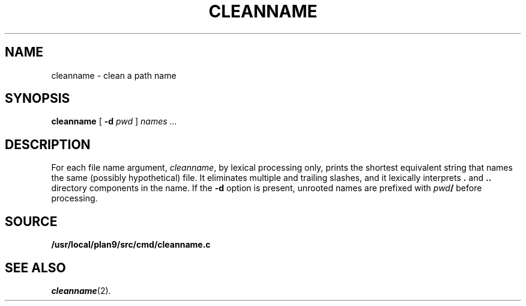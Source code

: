 .TH CLEANNAME 1
.SH NAME
cleanname \- clean a path name
.SH SYNOPSIS
.B cleanname
[
.B -d 
.I pwd
]
.I names ...
.SH DESCRIPTION
For each file name argument, 
.IR cleanname ,
by lexical processing only, 
prints the shortest equivalent string that names the same
(possibly hypothetical) file.
It eliminates multiple and trailing slashes, and it lexically
interprets
.B .
and
.B ..
directory components in the name.
If the 
.B -d
option is present,
unrooted names are prefixed with
.IB pwd /
before processing.
.SH SOURCE
.B /usr/local/plan9/src/cmd/cleanname.c
.SH SEE ALSO
.IR cleanname (2).
